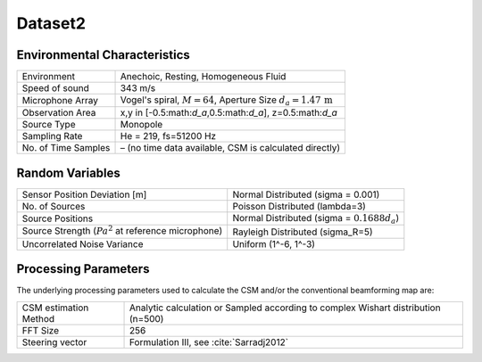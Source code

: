 
Dataset2
========

.. figure:: ../../_static/msm_layout.png
    :width: 750

Environmental Characteristics
^^^^^^^^^^^^^^^^^^^^^^^^^^^^^

===================== ========================================  
Environment           Anechoic, Resting, Homogeneous Fluid
Speed of sound        343 m/s
Microphone Array      Vogel's spiral, :math:`M=64`, Aperture Size :math:`d_a=1.47\,\mathrm{m}`
Observation Area      x,y in [-0.5:math:`d_a`,0.5:math:`d_a`], z=0.5:math:`d_a`
Source Type           Monopole 
Sampling Rate         He = 219, fs=51200 Hz 
No. of Time Samples   – (no time data available, CSM is calculated directly)
===================== ========================================

Random Variables
^^^^^^^^^^^^^^^^
==================================================================   ===================================================  
Sensor Position Deviation [m]                                        Normal Distributed (sigma = 0.001)
No. of Sources                                                       Poisson Distributed (lambda=3)
Source Positions                                                     Normal Distributed (sigma = :math:`0.1688d_a`) 
Source Strength (:math:`{Pa}^2` at reference microphone)             Rayleigh Distributed (sigma_R=5)
Uncorrelated Noise Variance                                          Uniform (1^-6, 1^-3)
==================================================================   ===================================================

Processing Parameters
^^^^^^^^^^^^^^^^^^^^^

The underlying processing parameters used to calculate the CSM and/or the conventional beamforming map are:

===================== ========================================  
CSM estimation Method Analytic calculation or Sampled according to complex Wishart distribution (n=500)
FFT Size              256
Steering vector       Formulation III, see :cite:`Sarradj2012`
===================== ========================================
